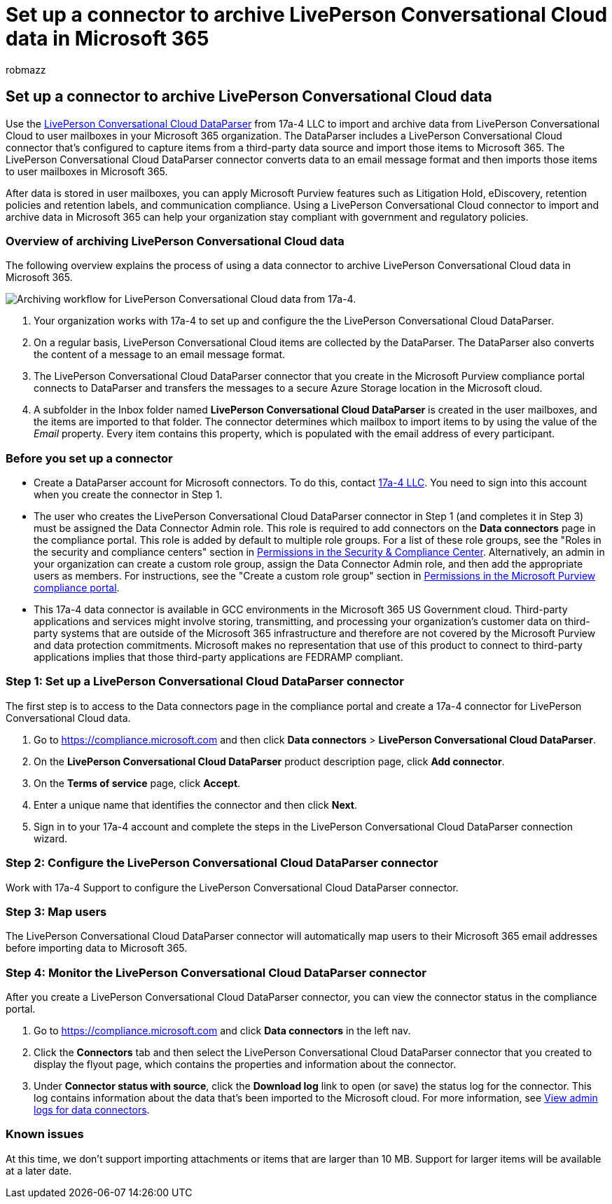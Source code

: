 = Set up a connector to archive LivePerson Conversational Cloud data in Microsoft 365
:audience: Admin
:author: robmazz
:description: Learn how to set up and use a 17a-4 LivePerson Conversational Cloud DataParser connector to import and archive LivePerson Conversational Cloud data in Microsoft 365.
:f1.keywords: ["NOCSH"]
:manager: laurawi
:ms.author: robmazz
:ms.collection: ["tier1", "M365-security-compliance", "data-connectors"]
:ms.date:
:ms.localizationpriority: medium
:ms.service: O365-seccomp
:ms.topic: how-to

== Set up a connector to archive LivePerson Conversational Cloud data

Use the https://www.17a-4.com/liveperson-dataparser/[LivePerson Conversational Cloud DataParser] from 17a-4 LLC to import and archive data from LivePerson Conversational Cloud to user mailboxes in your Microsoft 365 organization.
The DataParser includes a LivePerson Conversational Cloud connector that's configured to capture items from a third-party data source and import those items to Microsoft 365.
The LivePerson Conversational Cloud DataParser connector converts data to an email message format and then imports those items to user mailboxes in Microsoft 365.

After data is stored in user mailboxes, you can apply Microsoft Purview features such as Litigation Hold, eDiscovery, retention policies and retention labels, and communication compliance.
Using a LivePerson Conversational Cloud connector to import and archive data in Microsoft 365 can help your organization stay compliant with government and regulatory policies.

=== Overview of archiving LivePerson Conversational Cloud data

The following overview explains the process of using a data connector to archive LivePerson Conversational Cloud data in Microsoft 365.

image::../media/LiveEngageDataParserConnectorWorkflow.png[Archiving workflow for LivePerson Conversational Cloud data from 17a-4.]

. Your organization works with 17a-4 to set up and configure the the LivePerson Conversational Cloud DataParser.
. On a regular basis, LivePerson Conversational Cloud items are collected by the DataParser.
The DataParser also converts the content of a message to an email message format.
. The LivePerson Conversational Cloud DataParser connector that you create in the Microsoft Purview compliance portal connects to DataParser and transfers the messages to a secure Azure Storage location in the Microsoft cloud.
. A subfolder in the Inbox folder named *LivePerson Conversational Cloud DataParser* is created in the user mailboxes, and the items are imported to that folder.
The connector determines which mailbox to import items to by using the value of the _Email_ property.
Every item contains this property, which is populated with the email address of every participant.

=== Before you set up a connector

* Create a DataParser account for Microsoft connectors.
To do this, contact https://www.17a-4.com/contact/[17a-4 LLC].
You need to sign into this account when you create the connector in Step 1.
* The user who creates the LivePerson Conversational Cloud DataParser connector in Step 1 (and completes it in Step 3) must be assigned the Data Connector Admin role.
This role is required to add connectors on the *Data connectors* page in the compliance portal.
This role is added by default to multiple role groups.
For a list of these role groups, see the "Roles in the security and compliance centers" section in link:../security/office-365-security/permissions-in-the-security-and-compliance-center.md#roles-in-the-security--compliance-center[Permissions in the Security & Compliance Center].
Alternatively, an admin in your organization can create a custom role group, assign the Data Connector Admin role, and then add the appropriate users as members.
For instructions, see the "Create a custom role group" section in link:microsoft-365-compliance-center-permissions.md#create-a-custom-role-group[Permissions in the Microsoft Purview compliance portal].
* This 17a-4 data connector is available in GCC environments in the Microsoft 365 US Government cloud.
Third-party applications and services might involve storing, transmitting, and processing your organization's customer data on third-party systems that are outside of the Microsoft 365 infrastructure and therefore are not covered by the Microsoft Purview and data protection commitments.
Microsoft makes no representation that use of this product to connect to third-party applications implies that those third-party applications are FEDRAMP compliant.

=== Step 1: Set up a LivePerson Conversational Cloud DataParser connector

The first step is to access to the Data connectors page in the compliance portal and create a 17a-4 connector for LivePerson Conversational Cloud data.

. Go to https://compliance.microsoft.com and then click *Data connectors* > *LivePerson Conversational Cloud DataParser*.
. On the *LivePerson Conversational Cloud DataParser* product description page, click *Add connector*.
. On the *Terms of service* page, click *Accept*.
. Enter a unique name that identifies the connector and then click *Next*.
. Sign in to your 17a-4 account and complete the steps in the LivePerson Conversational Cloud DataParser connection wizard.

=== Step 2: Configure the LivePerson Conversational Cloud DataParser connector

Work with 17a-4 Support to configure the LivePerson Conversational Cloud DataParser connector.

=== Step 3: Map users

The LivePerson Conversational Cloud DataParser connector will automatically map users to their Microsoft 365 email addresses before importing data to Microsoft 365.

=== Step 4: Monitor the LivePerson Conversational Cloud DataParser connector

After you create a LivePerson Conversational Cloud DataParser connector, you can view the connector status in the compliance portal.

. Go to https://compliance.microsoft.com and click *Data connectors* in the left nav.
. Click the *Connectors* tab and then select the LivePerson Conversational Cloud DataParser connector that you created to display the flyout page, which contains the properties and information about the connector.
. Under *Connector status with source*, click the *Download log* link to open (or save) the status log for the connector.
This log contains information about the data that's been imported to the Microsoft cloud.
For more information, see xref:data-connector-admin-logs.adoc[View admin logs for data connectors].

=== Known issues

At this time, we don't support importing attachments or items that are larger than 10 MB.
Support for larger items will be available at a later date.
